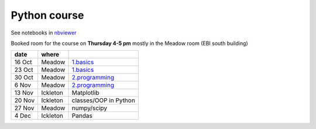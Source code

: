 Python course
===============

See notebooks in `nbviewer <http://nbviewer.ipython.org/github/pynxton/course/tree/master/>`_

Booked room for the course on **Thursday 4-5 pm** mostly in the Meadow room (EBI south building)


========== ============ ====================================================================================
 date         where         
========== ============ ====================================================================================
 16 Oct     Meadow        `1.basics <http://nbviewer.ipython.org/github/pynxton/course/tree/master/>`_
 23 Oct     Meadow        `1.basics <http://nbviewer.ipython.org/github/pynxton/course/tree/master/>`_
 30 Oct     Meadow        `2.programming <http://nbviewer.ipython.org/github/pynxton/course/tree/master/>`_
 6  Nov     Meadow        `2.programming <http://nbviewer.ipython.org/github/pynxton/course/tree/master/>`_  
 13 Nov     Ickleton      Matplotlib 
 20 Nov     Ickleton      classes/OOP in Python
 27 Nov     Meadow        numpy/scipy
 4 Dec      Ickleton      Pandas
========== ============ ====================================================================================

